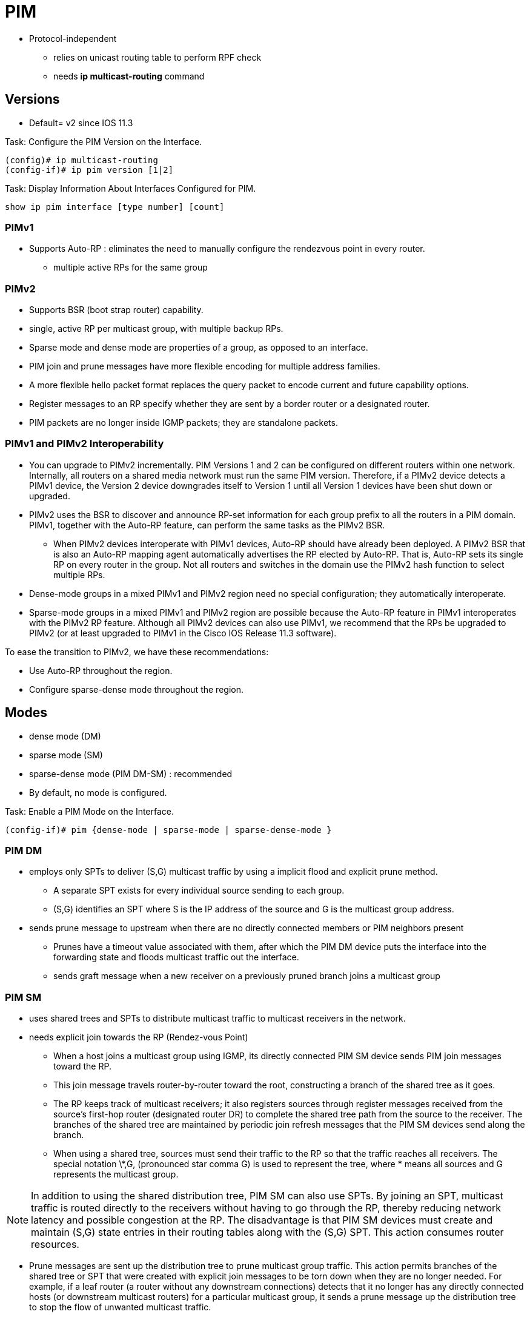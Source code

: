 = PIM

- Protocol-independent
** relies on unicast routing table to perform RPF check
** needs  *ip multicast-routing* command


== Versions

- Default= v2 since IOS 11.3

.Task: Configure the PIM Version on the Interface.
----
(config)# ip multicast-routing
(config-if)# ip pim version [1|2]
----

.Task: Display Information About Interfaces Configured for PIM.
----
show ip pim interface [type number] [count]
----


=== PIMv1

- Supports Auto-RP : eliminates the need to manually configure the rendezvous point in every router.
  *  multiple active RPs for the same group

=== PIMv2

- Supports BSR (boot strap router) capability.

- single, active RP per multicast group, with multiple backup RPs.

- Sparse mode and dense mode are properties of a group, as opposed to an interface.

- PIM join and prune messages have more flexible encoding for multiple address families.

- A more flexible hello packet format replaces the query packet to encode current and future capability options.

- Register messages to an RP specify whether they are sent by a border router or a designated router.

- PIM packets are no longer inside IGMP packets; they are standalone packets.


=== PIMv1 and PIMv2 Interoperability

- You can upgrade to PIMv2 incrementally. PIM Versions 1 and 2 can be configured
on different routers within one network. Internally,
all routers  on a shared media network must run the same
PIM version. Therefore, if a PIMv2 device detects a PIMv1 device, the Version 2
device downgrades itself to Version 1 until all Version 1 devices have been
shut down or upgraded.

- PIMv2 uses the BSR to discover and announce RP-set information for each group
prefix to all the routers  in a PIM domain.
PIMv1, together with the Auto-RP feature, can perform the same tasks as the PIMv2 BSR.

* When PIMv2 devices interoperate with PIMv1 devices, Auto-RP should have already
been deployed. A PIMv2 BSR that is also an Auto-RP mapping agent automatically
advertises the RP elected by Auto-RP. That is, Auto-RP sets its single RP on
every router  in the group. Not all routers and switches in
the domain use the PIMv2 hash function to select multiple RPs.

- Dense-mode groups in a mixed PIMv1 and PIMv2 region need no special
configuration; they automatically interoperate.

- Sparse-mode groups in a mixed PIMv1 and PIMv2 region are possible because the
Auto-RP feature in PIMv1 interoperates with the PIMv2 RP feature. Although all
PIMv2 devices can also use PIMv1, we recommend that the RPs be upgraded to
PIMv2 (or at least upgraded to PIMv1 in the Cisco IOS Release 11.3 software).

To ease the transition to PIMv2, we have these recommendations:

- Use Auto-RP throughout the region.
- Configure sparse-dense mode throughout the region.


== Modes

- dense mode (DM)
- sparse mode (SM)
- sparse-dense mode (PIM DM-SM) : recommended

- By default, no mode is configured.

.Task: Enable a PIM Mode on the Interface.
----
(config-if)# pim {dense-mode | sparse-mode | sparse-dense-mode }
----

=== PIM DM

- employs only SPTs to deliver (S,G) multicast traffic by using a implicit flood and explicit prune method.

* A separate SPT exists for every individual source sending to each group.
* (S,G) identifies an SPT where S is the IP address of the source and G is the multicast group address.

- sends prune message to upstream when there are no directly connected members or PIM neighbors present
* Prunes have a timeout value associated with them,
after which the PIM DM device puts the interface into the
forwarding state and floods multicast traffic out the interface.
* sends graft message when a new receiver on a previously pruned branch joins a multicast group

=== PIM SM

- uses shared trees and SPTs to distribute multicast traffic to multicast receivers in the network.
- needs explicit join towards the RP (Rendez-vous Point)

* When a host joins a multicast group using IGMP,
its directly connected PIM SM device sends PIM join messages toward
the RP.
* This join message travels router-by-router toward the root,
constructing a branch of the shared tree as it goes.

* The RP keeps track of multicast receivers; it also registers sources through register
messages received from the source's first-hop router (designated router DR)
to complete the shared tree path from the source to the receiver. The branches
of the shared tree are maintained by periodic join refresh messages that the
PIM SM devices send along the branch.

* When using a shared tree, sources must send their traffic to the RP so that the
traffic reaches all receivers. The special notation \*,G, (pronounced star comma
G) is used to represent the tree, where * means all sources and G represents
the multicast group.

NOTE: In addition to using the shared distribution tree, PIM SM can also use
SPTs. By joining an SPT, multicast traffic is routed directly to the receivers
without having to go through the RP, thereby reducing network latency and
possible congestion at the RP. The disadvantage is that PIM SM devices must
create and maintain (S,G) state entries in their routing tables along with the
(S,G) SPT. This action consumes router resources.

- Prune messages are sent up the distribution tree to prune multicast group
traffic. This action permits branches of the shared tree or SPT that were
created with explicit join messages to be torn down when they are no longer
needed. For example, if a leaf router (a router without any downstream
connections) detects that it no longer has any directly connected hosts (or
downstream multicast routers) for a particular multicast group, it sends a
prune message up the distribution tree to stop the flow of unwanted multicast
traffic.


=== Shared Tree Vs Source Tree

By default, members of a group receive data from senders to the group across a
single data-distribution tree rooted at the RP. Figure <<pim_tree>> shows this type of
shared-distribution tree. Data from senders is delivered to the RP for
distribution to group members joined to the shared tree.


[[pim_tree]]
.PIM Trees
image::pim-trees.png[]


If the data rate warrants, leaf routers (routers without any downstream
connections) on the shared tree can use the data distribution tree rooted at
the source. This type of distribution tree is called a shortest-path tree or
source tree. By default, the IOS software switches to a source tree upon
receiving the first data packet from a source.

This process describes the move from a shared tree to a source tree:

. a Receiver Joins a Group; Leaf Router C Sends a Join Message Toward the RP.

. the RP Puts a Link to Router C In Its Outgoing Interface List.

. a Source Sends Data; Router a Encapsulates the Data In a Register Message
and sends it to the RP.

. the RP Forwards the Data Down the Shared Tree to Router C and Sends a Join
message toward the source. At this point, data might arrive twice at Router C,
once encapsulated and once natively.

. When Data Arrives Natively (Unencapsulated) at the RP, It Sends A
register-stop message to Router A.

. by Default, Reception Of the First Data Packet Prompts Router C to Send A
join message toward the source.

. When Router C Receives Data on (S,G), It Sends a Prune Message for The
source up the shared tree.

. the RP Deletes the Link to Router C from the Outgoing Interface Of (S,G).
The RP triggers a prune message toward the source.

Join and prune messages are sent for sources and RPs. They are sent hop-by-hop
and are processed by each PIM device along the path to the source or RP.
Register and register-stop messages are not sent hop-by-hop. They are sent by
the designated router that is directly connected to a source and are received
by the RP for the group.

Multiple sources sending to groups use the shared tree.

You can configure the PIM device to stay on the shared tree.

=== Sparse-Dense Mode

TODO


== PIM Designated Routers

- Senders of multicast traffic announce their existence through register messages
received from the source's first-hop router (designated router) and forwarded
to the RP.


PIM routers  send PIM router-query messages to determine
which device will be the DR for each LAN segment (subnet). The DR is
responsible for sending IGMP host-query messages to all hosts on the directly
connected LAN.

With PIM DM operation, the DR has meaning only if IGMPv1 is in use. IGMPv1 does
not have an IGMP querier election process, so the elected DR functions as the
IGMP querier. With PIM SM operation, the DR is the device that is directly
connected to the multicast source. It sends PIM register messages to notify the
RP that multicast traffic from a source needs to be forwarded down the shared
tree. In this case, the DR is the device with the highest IP address.

The default is 30 seconds. The range is 1 to 65535.

.Task: Configure the PIM Query Interval
----
ip pim query-interval <seconds>
----


== Rendez-Vous Points

- Receivers of multicast packets use RPs to join a multicast group by using explicit join messages.

- RPs are not members of the multicast group; rather, they serve as a meeting place for multicast sources and group members.

- By default, no PIM RP address is configured.

* You must configure the IP address of RPs on all routers  (including the RP).
* If there is no RP configured for a group, the multilayer switch treats the group as dense,
using the dense-mode PIM techniques.
* A PIM device can use multiple RPs, but only one per group.


.Task: Configure Static RP Address
----
ip pim rp-address <RP-IP-address> [<standard-access-list-number>] [override]
----
[NOTE]
====
-  For *access-list-number*, enter an IP standard access list number
from 1 to 99. If no access list is configured, the RP is used for all groups.

- The *override* keyword means that if there is a conflict between the
RP configured with this command and one learned by Auto-RP or BSR, the RP configured with this command prevails.
====

.Task: Display the RP That Was Selected for the Specified Group.
----
# sh ip pim rp-hash group
----

.Task: Display How the Router Learns Of the RP (Through the BSR or the Auto-RP Mechanism).
----
# sh ip pim rp [ <group-name> | <group-address> | <mapping> ]
----

.Task: Display the RP Routers Associated with a Sparse-Mode Multicast Group.
----
# sh ip pim rp [ <group-name> | <group-address>]
----



== Auto-RP

- Cisco proprietary feature
- eliminates the need to manually configure the rendezvous point (RP) information in every router and multilayer switch in the
network.
- uses IP multicast to automate the distribution of group-to-RP mappings to all Cisco routers  in a PIM network.

- Benefits
**  multiple RPs within a network to serve different group ranges.
** Multiple RPs serve different group ranges or serve as hot backups of each other.
** load splitting among different RPs and arrangement of RPs according
  to the location of group participants.
** no inconsistent and  manual RP configurations on every router and multilayer switch



=== Candidate RP

- Send multicast RP-announce messages to 224.0.1.39 every 60 seconds (default) with holdtime of 180 seconds (defauld)


.Task: Configure Another PIM Device to Be the Candidate RP for Local Groups.
----
ip pim send-rp-announce <interface-id> scope <ttl> group-list <access-list-number> interval <seconds>
----
[NOTE]
====
- For *interface-id*, enter the interface type and number that identifies the RP
address. Valid interfaces include physical ports, port channels, and VLANs.

- For scope *ttl*, specify the time-to-live value in hops. Enter a hop count that
is high enough so that the RP-announce messages reach all mapping agents in the
network. There is no default setting. The range is 1 to 255.

- For group-list *access-list-number*, enter an IP standard access list number
from 1 to 99. If no access list is configured, the RP is used for all groups.

- For interval *seconds*, specify how often the announcement messages must be
sent. The default is 60 seconds. The range is 1 to 16383.

====

=== Mapping Agents

- listen to RP-announce messages
- create Group-to-RP mapping cache
- select highest IP candidate as active RP
- send Group-to-RP mapping cache in RP-discovery messages to 224.0.1.40 every 60 seconds with 180 seconds holdtime

.Task: Configure RP Mapping Agent
----
(config)# ip pim send-rp-discovery scope <1..255>
----

.Task: Configure PIM-SM Interfaces to Use Dense Mode to Flood Auto-RP Traffic to 224.0.1.39 and 224.0.1.40.
----
(config)# ip pim autorp listener
----

.Task: Prevent Candidate RP Spoofing
----
ip pim rp-announce-filter rp-list <access-list-number> group-list <access-list-number>
----
[NOTE]
====
- Enter this command on each mapping agent in the network.
- Without this command, all incoming RP-announce messages are accepted by default.

- For *rp-list* access-list-number, configure an access list of candidate RP
addresses that, if permitted, is accepted for the group ranges supplied in the
group-list access-list-number variable. If this variable is omitted, the filter
applies to all multicast groups.

- If more than one mapping agent is used, the filters must be consistent across
all mapping agents to ensure that no conflicts occur in the Group-to-RP mapping
information.
====

.Task: Prevent Join Messages to False RPs
----
Switch(config)# ip pim accept-rp 172.10.20.1 1
Switch(config)# access-list 1 permit 224.0.1.39
Switch(config)# access-list 1 permit 224.0.1.40
----
[NOTE]
====
Determine whether the *ip pim accept-rp* command was previously configured
throughout the network by using the show running-config privileged EXEC
command. If the *ip pim accept-rp* command is not configured on any device, this
problem can be addressed later. In those routers es already
configured with the *ip pim accept-rp* command, you must enter the command again
to accept the newly advertised RP.

To accept all RPs advertised with Auto-RP and reject all other RPs by default,
use the *ip pim accept-rp auto-rp* global configuration command.

If all interfaces are in sparse mode, use a default-configured RP to support
the two well-known groups 224.0.1.39 and 224.0.1.40. Auto-RP uses these two
well-known groups to collect and distribute RP-mapping information. When this
is the case and the *ip pim accept-rp auto-rp* command is configured, another *ip
pim accept-rp* command accepting the RP must be configured as follows:
====


=== PIM Routers

- listen to RP-discovery messages
- knows with RP to use for groups they support
- if Group-to-RP expires, select statically configured RP or switch to dense-mode operation



== Bootstrap Router

- A BSR provides a fault-tolerant, automated RP discovery and distribution
  mechanism that enables routers  to dynamically learn the group-to-RP mappings.

- eliminates the need to manually configure RP information in every router and switch in the network.
- uses hop-by-hop flooding of BSR messages to distribute the mapping information

* Each router multicasts BSR messages with TTL=1 to all PIM interfaces except the on on which it was received.
* BSR contains the IP address of the current BSR


- elected BSR based on highest (priority, IP address)

- Candidate RPs send candidate RP advertisements showing the group range for
which they are responsible directly to the BSR, which stores this information
in its local candidate-RP cache. The BSR periodically advertises the contents
of this cache in BSR messages to all other PIM devices in the domain. These
messages travel hop-by-hop through the network to all routers and switches,
which store the RP information in the BSR message in their local RP cache. The
routers and switches select the same RP for a given group because they all use
a common RP hashing algorithm.


.Task: Display the Elected BSR
----
# sh ip pim bsr
----

=== Candidate BSRs

You can configure one or more candidate BSRs. The devices serving as candidate
BSRs should have good connectivity to other devices and be in the backbone
portion of the network.

.Task: Configure Your Multilayer Switch to Be a Candidate BSR.
----
(config)# ip pim bsr-candidate <interface-id> <hash-mask-length> [priority]
----
[NOTE]
====
- For *interface-id*, enter the interface type and number on this switch from
  which the BSR address is derived to make it a candidate. This interface must
  be enabled with PIM. Valid interfaces include physical ports, port channels,
  and VLANs.
- For *hash-mask-length*, specify the mask length (32 bits maximum) that is to be
  ANDed with the group address before the hash function is called. All groups
  with the same seed hash correspond to the same RP. For example, if this value
  is 24, only the first 24 bits of the group addresses matter.
- For *priority*, enter a number from 0 to 255. The BSR with the larger
  priority is preferred. If the priority values are the same, the device with
  the highest IP address is selected as the BSR. The default is 0.
====

=== Multicast Forwarding and Reverse Path Check

With multicasting, the source is sending traffic to an arbitrary group of hosts
represented by a multicast group address in the destination address field of
the IP packet. To determine whether to forward or drop an incoming multicast
packet, the router  uses a *reverse path forwarding* (RPF)
check on the packet as follows and shown in Figure <<rpf>>:

. the Router  Examines the Source Address Of the Arriving
multicast packet to determine whether the packet arrived on an interface that
is on the reverse path back to the source.

. If the Packet Arrives on the Interface Leading Back to the Source, the RPF
check is successful and the packet is forwarded to all interfaces in the
outgoing interface list (which might not be all interfaces on the router).

. If the RPF Check Fails, the Packet Is Discarded.

Some multicast routing protocols, such as DVMRP, maintain a separate multicast
routing table and use it for the RPF check. However, PIM uses the unicast routing table to perform the RPF check.

Figure <<rpf>> shows Gigabit Ethernet interface 0/2 receiving a multicast packet from source 151.10.3.21. A check of the routing table shows that the interface on the reverse path to the source is Gigabit Ethernet interface 0/1, not interface 0/2. Because the RPF check fails, the multilayer switch discards the packet. Another multicast packet from source 151.10.3.21 is received on interface 0/1, and the routing table shows this interface is on the reverse path to the source. Because the RPF check passes, the switch forwards the packet to all interfaces in the outgoing interface list.

[[rpf]]
.RPF Check
image::pim-rpf-check.png[]

PIM uses both source trees and RP-rooted shared trees to forward datagrams ;
the RPF check is performed differently for each:

- If a PIM router  has a source-tree state ( an (S,G) entry is present in the multicast routing table),
it performs the RPF check against the IP address of the source of the multicast packet.

- If a PIM router  has a shared-tree state (and no explicit source-tree state),
  it performs the RPF check on the rendezvous point (RP) address (which is
  known when members join the group).

Sparse-mode PIM uses the RPF lookup function to determine where it needs to send joins and prunes:

- (S,G) joins (which are source-tree states) are sent toward the source.

- (*,G) joins (which are shared-tree states) are sent toward the RP.

DVMRP and dense-mode PIM use only source trees and use RPF as previously described.

.Task: Display How the Multilayer Switch Is Doing Reverse-Path Forwarding
----
# sh ip rpf { <source-address> | <name>}
----

== Neighbor Discovery

-  To establish adjacencies, a PIM router  sends PIM hello
messages to the all-PIM-routers multicast group (224.0.0.13) on each of its
multicast-enabled interfaces.

* The hello message contains a holdtime, which
tells the receiver when the neighbor adjacency associated with the sender
expires if no more PIM hello messages are received.

* Keeping track of adjacencies is important for PIM DM operation for building the source
distribution tree.

- PIM hello messages are also used to elect the DR (highest IP address) for multi-access networks

*  With PIM DM operation, the DR has meaning only if IGMPv1 is
in use; IGMPv1 does not have an IGMP querier election process, so the elected
DR functions as the IGMP querier.

* In PIM SM operation, the DR is the router or switch that is directly connected to the multicast source.
It sends PIM register messages to notify the RP that multicast traffic from a source needs
to be forwarded down the shared tree.

.Task: List the PIM Neighbors
----
# sh ip pim neighbor [type number]
----

.Task: Query a Multicast Router  About Which Neighboring Multicast Devices Are Peering with It.
----
# mrinfo [ <hostname> | <address>] [ <source-address> | <interface>]
----

.Task: Display IP Multicast Packet Rate and Loss Information.
----
# mstat source [<destination>] [<group>]
----

.Task: Trace the Path from a Source to a Destination Branch for a Multicast Distribution Tree for a Given Group.
----
# mtrace source [<destination>] [<group>]
----


== Auto-RP and BSR Configuration Guidelines

There are two approaches to using PIMv2. You can use Version 2 exclusively in
your network or migrate to Version 2 by employing a mixed PIM version
environment.

- If your network is all Cisco routers , you can use either Auto-RP or BSR.

- If you have non-Cisco routers in your network, you must use BSR.

- If you have Cisco PIMv1 and PIMv2 routers  and non-Cisco routers, you must use both Auto-RP and BSR.

- Because bootstrap messages are sent hop-by-hop, a PIMv1 device prevents these
messages from reaching all routers  in your network.
Therefore, if your network has a PIMv1 device in it and only Cisco routers and
multilayer switches, it is best to use Auto-RP.

- If you have a network that includes non-Cisco routers, configure the Auto-RP
mapping agent and the BSR on a Cisco PIMv2 router . Ensure
that no PIMv1 device is on the path between the BSR and a non-Cisco PIMv2
router.

- If you have non-Cisco PIMv2 routers that need to interoperate with Cisco PIMv1
routers , both Auto-RP and a BSR are required. We
recommend that a Cisco PIMv2 device be both the Auto-RP mapping agent and the
BSR.




== PIM Domain Border

As IP multicast becomes more widespread, the chances of one PIMv2 domain
bordering another PIMv2 domain is increasing. Because these two domains
probably do not share the same set of RPs, BSR, candidate RPs, and candidate
BSRs, you need to constrain PIMv2 BSR messages from flowing into or out of the
domain. Allowing these messages to leak across the domain borders could
adversely affect the normal BSR election mechanism and elect a single BSR
across all bordering domains and co-mingle candidate RP advertisements,
resulting in the election of RPs in the wrong domain.


.Task: Define a PIM Bootstrap Message Boundary for the PIM Domain.
----
(config-if)# ip pim bsr-border
----

=== Administratively-Scoped Boundary

- uses range 239.0.0.0 to 239.255.255.255

.Task: Configure an Administratively Scope Boundary
----
(config-if)# ip multicast boundary <access-list-number> [filter-autorp]
----

===  TTL Scoping

- The default TTL value is 0 hops, which means that all multicast packets are
forwarded out the interface. The range is 0 to 255.

- Only multicast packets with a TTL value greater than the threshold are
forwarded out the interface.

- You should configure the TTL threshold only on routed interfaces at the
perimeter of the network.


.Task: Configure TTL Scoping
----
(config-if)# ip multicast ttl-threshold <value>
----


== Delay the Use Of PIM Shortest-Path Tree

The change from shared to source tree happens when the first data packet
arrives at the last-hop router. This change occurs
because the *ip pim spt-threshold* interface configuration command controls that
timing; its default setting is 0 kbps.

The shortest-path tree requires more memory than the shared tree but reduces
delay. You might want to postpone its use. Instead of allowing the leaf router
to immediately move to the shortest-path tree, you can specify that the traffic
must first reach a threshold.

You can configure when a PIM leaf router should join the shortest-path tree for
a specified group. If a source sends at a rate greater than or equal to the
specified kbps rate, the multilayer switch triggers a PIM join message toward
the source to construct a source tree (shortest-path tree). If the traffic rate
from the source drops below the threshold value, the leaf router switches back
to the shared tree and sends a prune message toward the source.

You can specify to which groups the shortest-path tree threshold applies by
using a group list (a standard access list). If a value of 0 is specified or if
the group list is not used, the threshold applies to all groups.


.Task: Specify the Threshold That Must Be Reached Before Moving to Shortest-Path Tree
----
ip pim spt-threshold {kbps | infinity} [group-list access-list-number]
----
[NOTE]
====
- For *kbps*, specify the traffic rate in kilobits per second. The default is 0
kbps. The range is 0 to 4294967.

- Specify *infinity* if you want all sources for the specified group to use the
shared tree, never switching to the source tree.

- For group-list *access-list-number*, specify the access list created
in Step 2. If the value is 0 or if the group-list is not used, the threshold
applies to all groups.
====





== Troubleshoot

When debugging interoperability problems between PIMv1 and PIMv2, check these
in the order shown:

. Verify RP Mapping with *Sh Ip Pim Rp-Hash* Making Sure That All Systems Agree on the Same RP for the Same Group.

. Verify Interoperability Between Different Versions Of DRs and RPs. Make Sure
the RPs are interacting with the DRs properly (by responding with
register-stops and forwarding decapsulated data packets from registers).

//to read

http://www.cisco.com/c/en/us/td/docs/ios/12<4t/ip>mcast/configuration/guide/mctlsplt.html#wp1061381[Load splitting IP multicast traffic over ECMP]


== Misc

TODO To be added in the text

.PIM Type Code
[format="csv", cols="10,90", options="header"]
|===
Type  , Name
0     , Hello
1     , Register
2     , Register Stop
3     , Join/Prune
4     , Bootstrap
5     , Assert
6     , Graft
7     , Graft-Ack
8     , Candidate RP Advertisement
9     , State Refresh
10    , DF Election
11-14 , Unassigned
15    , Reserved for extension of type space
|===

=== SSM

.Task: Define the Ssm Range Of IP Multicast Addresses
----
(config)# ip pim [vrf <name>] ssm { default | range a<ccess-list-number> }
----
NOTE: *default* defines the ssm range access list to 232/8



== PIM snooping

TODO

== PIM stub routing

TODO
In a network using PIM stub routing, the only allowable route for IP traffic to the user is through
a switch that is configured with PIM stub routing. PIM passive interfaces are connected to Layer
2 access domains, such as VLANs, or to interfaces that are connected to other Layer 2 devices.
Only directly connected multicast (IGMP) receivers and sources are allowed in the Layer 2
access domains. The PIM passive interfaces do not send or process any received PIM control
packets


Further Reading
http://goo.gl/UDQbL2
